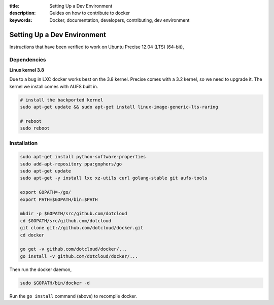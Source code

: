 :title: Setting Up a Dev Environment
:description: Guides on how to contribute to docker
:keywords: Docker, documentation, developers, contributing, dev environment

Setting Up a Dev Environment
============================

Instructions that have been verified to work on Ubuntu Precise 12.04 (LTS) (64-bit),


Dependencies
------------

**Linux kernel 3.8**

Due to a bug in LXC docker works best on the 3.8 kernel. Precise comes with a 3.2 kernel, so we need to upgrade it. The kernel we install comes with AUFS built in.


.. code-block:: bash

   # install the backported kernel
   sudo apt-get update && sudo apt-get install linux-image-generic-lts-raring

   # reboot
   sudo reboot


Installation
------------

.. code-block:: bash
		
    sudo apt-get install python-software-properties
    sudo add-apt-repository ppa:gophers/go
    sudo apt-get update
    sudo apt-get -y install lxc xz-utils curl golang-stable git aufs-tools

    export GOPATH=~/go/
    export PATH=$GOPATH/bin:$PATH

    mkdir -p $GOPATH/src/github.com/dotcloud
    cd $GOPATH/src/github.com/dotcloud
    git clone git://github.com/dotcloud/docker.git
    cd docker

    go get -v github.com/dotcloud/docker/...
    go install -v github.com/dotcloud/docker/...


Then run the docker daemon,

.. code-block:: bash

    sudo $GOPATH/bin/docker -d


Run the ``go install`` command (above) to recompile docker.

